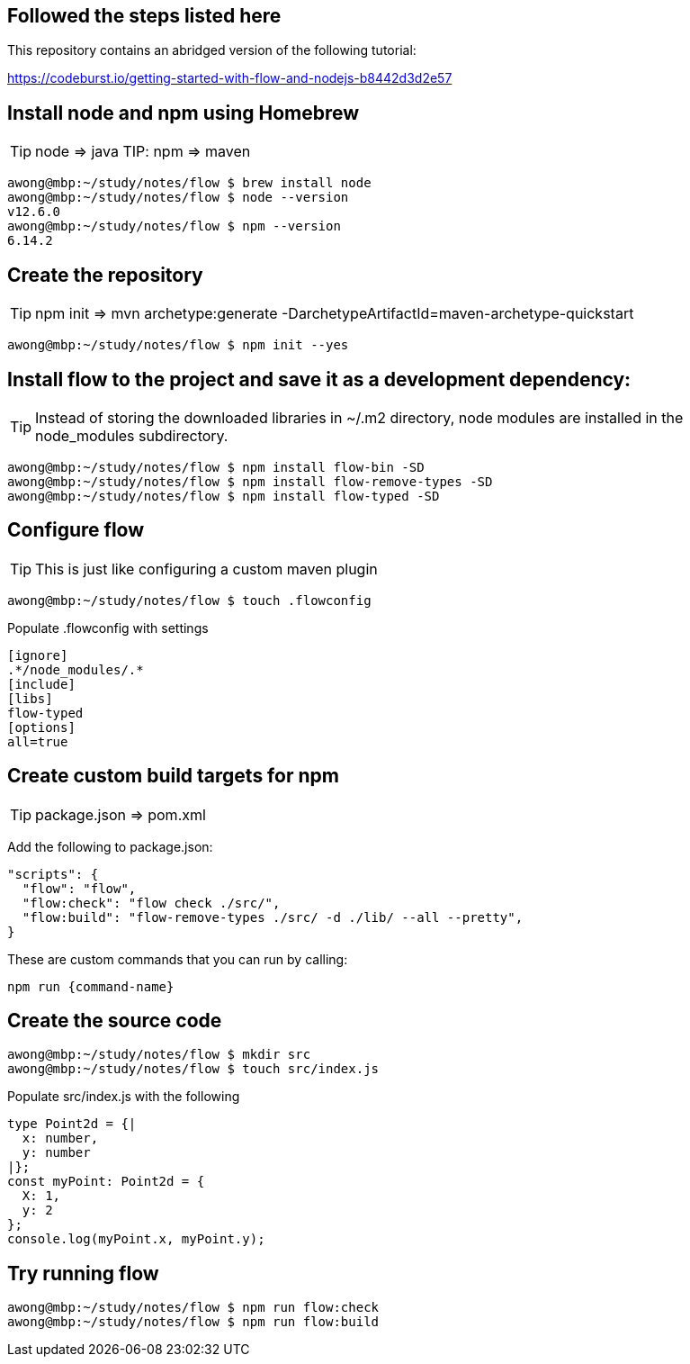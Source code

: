 == Followed the steps listed here

This repository contains an abridged version of the following tutorial:

https://codeburst.io/getting-started-with-flow-and-nodejs-b8442d3d2e57


== Install node and npm using Homebrew

TIP: node => java
TIP: npm => maven

....
awong@mbp:~/study/notes/flow $ brew install node
awong@mbp:~/study/notes/flow $ node --version
v12.6.0
awong@mbp:~/study/notes/flow $ npm --version
6.14.2
....


== Create the repository

TIP: npm init => mvn archetype:generate -DarchetypeArtifactId=maven-archetype-quickstart 

....
awong@mbp:~/study/notes/flow $ npm init --yes
....

== Install flow to the project and save it as a development dependency:

TIP: Instead of storing the downloaded libraries in ~/.m2 directory, node modules
are installed in the node_modules subdirectory.

....
awong@mbp:~/study/notes/flow $ npm install flow-bin -SD
awong@mbp:~/study/notes/flow $ npm install flow-remove-types -SD
awong@mbp:~/study/notes/flow $ npm install flow-typed -SD
....


== Configure flow

TIP: This is just like configuring a custom maven plugin

....
awong@mbp:~/study/notes/flow $ touch .flowconfig
....

Populate .flowconfig with settings

....
[ignore]
.*/node_modules/.*
[include]
[libs]
flow-typed
[options]
all=true
....


== Create custom build targets for npm

TIP: package.json => pom.xml

Add the following to package.json:

....
"scripts": {
  "flow": "flow",
  "flow:check": "flow check ./src/",
  "flow:build": "flow-remove-types ./src/ -d ./lib/ --all --pretty",
}
....

These are custom commands that you can run by calling:

....
npm run {command-name}
....


== Create the source code

....
awong@mbp:~/study/notes/flow $ mkdir src
awong@mbp:~/study/notes/flow $ touch src/index.js
....

Populate src/index.js with the following

....
type Point2d = {|
  x: number,
  y: number
|};
const myPoint: Point2d = {
  X: 1,
  y: 2
};
console.log(myPoint.x, myPoint.y);
....


== Try running flow

....
awong@mbp:~/study/notes/flow $ npm run flow:check
awong@mbp:~/study/notes/flow $ npm run flow:build
....
